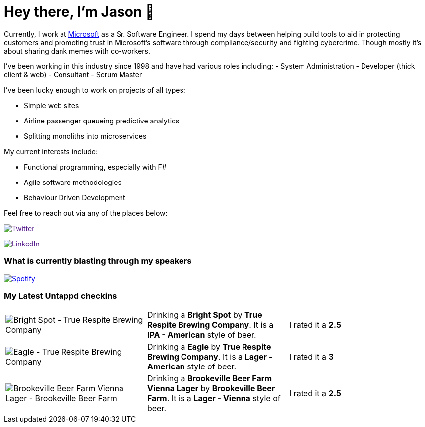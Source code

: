 ﻿# Hey there, I'm Jason 👋

Currently, I work at https://microsoft.com[Microsoft] as a Sr. Software Engineer. I spend my days between helping build tools to aid in protecting customers and promoting trust in Microsoft's software through compliance/security and fighting cybercrime. Though mostly it's about sharing dank memes with co-workers. 

I've been working in this industry since 1998 and have had various roles including: 
- System Administration
- Developer (thick client & web)
- Consultant
- Scrum Master

I've been lucky enough to work on projects of all types:

- Simple web sites
- Airline passenger queueing predictive analytics
- Splitting monoliths into microservices

My current interests include:

- Functional programming, especially with F#
- Agile software methodologies
- Behaviour Driven Development

Feel free to reach out via any of the places below:

image:https://img.shields.io/twitter/follow/jtucker?style=flat-square&color=blue["Twitter",link="https://twitter.com/jtucker]

image:https://img.shields.io/badge/LinkedIn-Let's%20Connect-blue["LinkedIn",link="https://linkedin.com/in/jatucke]

### What is currently blasting through my speakers

image:https://spotify-github-profile.vercel.app/api/view?uid=soulposition&cover_image=true&theme=novatorem&bar_color=c43c3c&bar_color_cover=true["Spotify",link="https://github.com/kittinan/spotify-github-profile"]

### My Latest Untappd checkins

|====
// untappd beer
| image:https://via.placeholder.com/200?text=Missing+Beer+Image[Bright Spot - True Respite Brewing Company] | Drinking a *Bright Spot* by *True Respite Brewing Company*. It is a *IPA - American* style of beer. | I rated it a *2.5*
| image:https://assets.untappd.com/photos/2023_06_04/2e22ab088789ce7a281a77a7b5d8467f_200x200.jpg[Eagle - True Respite Brewing Company] | Drinking a *Eagle* by *True Respite Brewing Company*. It is a *Lager - American* style of beer. | I rated it a *3*
| image:https://assets.untappd.com/photos/2023_06_03/97664c86b5bb1e642ea96f9258ae89df_200x200.jpg[Brookeville Beer Farm Vienna Lager - Brookeville Beer Farm] | Drinking a *Brookeville Beer Farm Vienna Lager* by *Brookeville Beer Farm*. It is a *Lager - Vienna* style of beer. | I rated it a *2.5*
// untappd end

